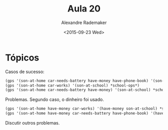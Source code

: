 #+Title: Aula 20
#+Date: <2015-09-23 Wed>
#+Author: Alexandre Rademaker

* Tópicos

Casos de sucesso:

#+BEGIN_SRC lisp
(gps '(son-at-home car-needs-battery have-money have-phone-book) '(son-at-school) *school-ops*)
(gps '(son-at-home car-works) '(son-at-school) *school-ops*)
(gps '(son-at-home car-needs-battery have-money) '(son-at-school) *school-ops*)
#+END_SRC

Problemas. Segundo caso, o dinheiro foi usado.

#+BEGIN_SRC lisp
(gps '(son-at-home have-money car-works) '(have-money son-at-school) *school-ops*) 
(gps '(son-at-home have-money car-needs-battery have-phone-book) '(have-money son-at-school) *school-ops*) 
#+END_SRC

Discutir outros problemas.



